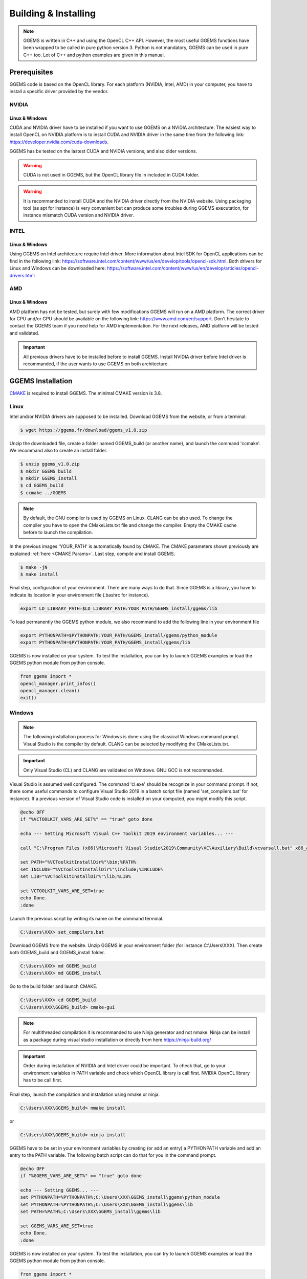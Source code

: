 *********************
Building & Installing
*********************

.. NOTE::

  GGEMS is written in C++ and using the OpenCL C++ API. However, the most useful GGEMS functions have been wrapped to be called in pure python version 3. Python is not mandatory, GGEMS can be used in pure C++ too. Lot of C++ and python examples are given in this manual.

Prerequisites
=============
GGEMS code is based on the OpenCL library. For each platform (NVIDIA, Intel, AMD) in your computer, you have to install a specific driver provided by the vendor.

NVIDIA
------
Linux & Windows
~~~~~~~~~~~~~~~
CUDA and NVIDIA driver have to be installed if you want to use GGEMS on a NVIDIA architecture. The easiest way to install OpenCL on NVIDIA platform is to install CUDA and NVIDIA driver in the same time from the following link: https://developer.nvidia.com/cuda-downloads.

GGEMS has be tested on the lastest CUDA and NVIDIA versions, and also older versions.

.. WARNING::

  CUDA is not used in GGEMS, but the OpenCL library file in included in CUDA folder.

.. WARNING::

  It is recommanded to install CUDA and the NVIDIA driver directly from the NVIDIA website. Using packaging tool (as apt for instance) is very convenient but can produce some troubles during GGEMS executation, for instance mismatch CUDA version and NVIDIA driver.

INTEL
-----
Linux & Windows
~~~~~~~~~~~~~~~
Using GGEMS on Intel architecture require Intel driver. More information about Intel SDK for OpenCL applications can be find in the following link: https://software.intel.com/content/www/us/en/develop/tools/opencl-sdk.html. Both drivers for Linux and Windows can be downloaded here: https://software.intel.com/content/www/us/en/develop/articles/opencl-drivers.html

AMD
---
Linux & Windows
~~~~~~~~~~~~~~~
AMD platform has not be tested, but surely with few modifications GGEMS will run on a AMD platform. The correct driver for CPU and/or GPU should be available on the following link: https://www.amd.com/en/support. Don't hesitate to contact the GGEMS team if you need help for AMD implementation. For the next releases, AMD platform will be tested and validated.

.. IMPORTANT::

  All previous drivers have to be installed before to install GGEMS. Install NVIDIA driver before Intel driver is recommanded, if the user wants to use GGEMS on both architecture.

GGEMS Installation
==================
`CMAKE <https://cmake.org/>`_ is required to install GGEMS. The minimal CMAKE version is 3.8.

Linux
-----
Intel and/or NVIDIA drivers are supposed to be installed. Download GGEMS from the website, or from a terminal:

.. code-block:: console

  $ wget https://ggems.fr/download/ggems_v1.0.zip

Unzip the downloaded file, create a folder named GGEMS_build (or another name), and launch the command 'ccmake'. We recommand also to create an install folder.

.. code-block:: console

  $ unzip ggems_v1.0.zip
  $ mkdir GGEMS_build
  $ mkdir GGEMS_install
  $ cd GGEMS_build
  $ ccmake ../GGEMS

.. image:: ../images/cmake_linux_1.png
  :width: 700
  :align: center

.. image:: ../images/cmake_linux_2.png
  :width: 700
  :align: center

.. NOTE::

  By default, the GNU compiler is used by GGEMS on Linux. CLANG can be also used. To change the compiler you have to open the CMakeLists.txt file and change the compiler. Empty the CMAKE cache before to launch the compilation.

In the previous images 'YOUR_PATH' is automatically found by CMAKE. The CMAKE parameters shown previously are explained :ref:`here <CMAKE Params>`. Last step, compile and install GGEMS.

.. code-block:: console

  $ make -jN
  $ make install

Final step, configuration of your environment. There are many ways to do that. Since GGEMS is a library, you have to indicate its location in your environment file (.bashrc for instance).

.. code-block:: bash

  export LD_LIBRARY_PATH=$LD_LIBRARY_PATH:YOUR_PATH/GGEMS_install/ggems/lib

To load permanently the GGEMS python module, we also recommand to add the following line in your environment file

.. code-block:: bash

  export PYTHONPATH=$PYTHONPATH:YOUR_PATH/GGEMS_install/ggems/python_module
  export PYTHONPATH=$PYTHONPATH:YOUR_PATH/GGEMS_install/ggems/lib

GGEMS is now installed on your system. To test the installation, you can try to launch GGEMS examples or load the GGEMS python module from python console.

.. code-block:: python

  from ggems import *
  opencl_manager.print_infos()
  opencl_manager.clean()
  exit()

Windows
-------

.. NOTE::

  The following installation process for Windows is done using the classical Windows command prompt. Visual Studio is the compiler by default. CLANG can be selected by modifying the CMakeLists.txt.

.. IMPORTANT::

  Only Visual Studio (CL) and CLANG are validated on Windows. GNU GCC is not recommanded.

Visual Studio is assumed well configured. The command 'cl.exe' should be recognize in your command prompt. If not, there some useful commands to configure Visual Studio 2019 in a batch script file (named 'set_compilers.bat' for instance). If a previous version of Visual Studio code is installed on your computed, you might modify this script.

.. code-block:: batch

  @echo OFF
  if "%VCTOOLKIT_VARS_ARE_SET%" == "true" goto done

  echo --- Setting Microsoft Visual C++ Toolkit 2019 environment variables... ---

  call "C:\Program Files (x86)\Microsoft Visual Studio\2019\Community\VC\Auxiliary\Build\vcvarsall.bat" x86_amd64

  set PATH="%VCToolkitInstallDir%"\bin;%PATH%
  set INCLUDE="%VCToolkitInstallDir%"\include;%INCLUDE%
  set LIB="%VCToolkitInstallDir%"\lib;%LIB%

  set VCTOOLKIT_VARS_ARE_SET=true
  echo Done.
  :done

Launch the previous script by writing its name on the command terminal.

.. code-block:: console

  C:\Users\XXX> set_compilers.bat

Download GGEMS from the website. Unzip GGEMS in your environment folder (for instance C:\\Users\\XXX). Then create both GGEMS_build and GGEMS_install folder.

.. code-block:: console

  C:\Users\XXX> md GGEMS_build
  C:\Users\XXX> md GGEMS_install

Go to the build folder and launch CMAKE.

.. code-block:: console

  C:\Users\XXX> cd GGEMS_build
  C:\Users\XXX\GGEMS_build> cmake-gui

.. image:: ../images/cmake_win_1.png
  :width: 700
  :align: center

.. image:: ../images/cmake_win_2.png
  :width: 700
  :align: center

.. NOTE::

  For multithreaded compilation it is recommanded to use Ninja generator and not nmake. Ninja can be install as a package during visual studio installation or directly from here https://ninja-build.org/

.. IMPORTANT::

  Order during installation of NVIDIA and Intel driver could be important. To check that, go to your environment variables in PATH variable and check which OpenCL library is call first. NVIDIA OpenCL library has to be call first.

Final step, launch the compilation and installation using nmake or ninja.

.. code-block:: console

  C:\Users\XXX\GGEMS_build> nmake install

or 

.. code-block:: console

  C:\Users\XXX\GGEMS_build> ninja install

GGEMS have to be set in your environment variables by creating (or add an entry) a PYTHONPATH variable and add an entry to the PATH variable. The following batch script can do that for you in the command prompt.

.. code-block:: batch

  @echo OFF
  if "%GGEMS_VARS_ARE_SET%" == "true" goto done

  echo --- Setting GGEMS... ---
  set PYTHONPATH=%PYTHONPATH%;C:\Users\XXX\GGEMS_install\ggems\python_module
  set PYTHONPATH=%PYTHONPATH%;C:\Users\XXX\GGEMS_install\ggems\lib
  set PATH=%PATH%;C:\Users\XXX\GGEMS_install\ggems\lib

  set GGEMS_VARS_ARE_SET=true
  echo Done.
  :done

GGEMS is now installed on your system. To test the installation, you can try to launch GGEMS examples or load the GGEMS python module from python console.

.. code-block:: python

  from ggems import *
  opencl_manager.print_infos()
  opencl_manager.clean()
  exit()

.. _CMAKE Params:

CMAKE parameters
----------------
BUILD_EXAMPLES
~~~~~~~~~~~~~~
By default this option is set to ON. During the installation all examples are copied to the respective example folder.

CMAKE_INSTALL_PREFIX
~~~~~~~~~~~~~~~~~~~~
Path to your installation folder

DOSIMETRY_DOUBLE_PRECISION
~~~~~~~~~~~~~~~~~~~~~~~~~~
By default this option is set to ON. For dosimetry computation the computation are in double float precision. It's the only part of code of GGEMS to do that.

GGEMS_PATH
~~~~~~~~~~
Path found automatically by CMAKE. It corresponds to source folder for CMAKE.

MAXIMUM_PARTICLES
~~~~~~~~~~~~~~~~~
By default the batch of maximum particles simulated by GGEMS is 1048576. This number can be higher depending on your graphic cards.

OPENCL_CACHE_KERNEL_COMPILATION
~~~~~~~~~~~~~~~~~~~~~~~~~~~~~~~
By default this option is set to ON. It means the compiled OpenCL kernels are stored in the cache folder during the compilation process. It's recommanded to set this option to OFF, if you want modify code inside an OpenCL kernel and delete the OpenCL cache too.

OPENCL_KERNEL_PATH
~~~~~~~~~~~~~~~~~~
Path to GGEMS OpenCL kernels. This path is automatically found by CMAKE.

PYTHON_MODULE_PATH
~~~~~~~~~~~~~~~~~~
Path to GGEMS python module. This path is automatically found by CMAKE.